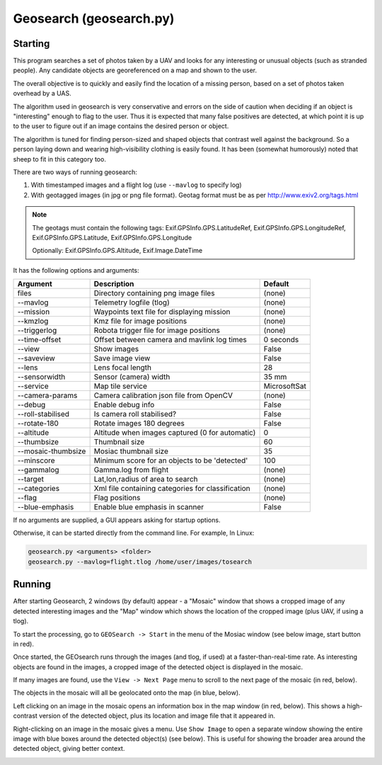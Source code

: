 Geosearch (geosearch.py)
========================

Starting
--------

This program searches a set of photos taken by a UAV and looks for any interesting or unusual objects (such as stranded people). Any candidate objects are georeferenced on a map and shown to the user.

The overall objective is to quickly and easily find the location of a missing person, based on a set of photos taken overhead by a UAS.

The algorithm used in geosearch is very conservative and errors on the side of caution when deciding if an object is "interesting" enough to flag to the user. Thus it is expected that many false positives are detected, at which point it is up to the user to figure out if an image contains the desired person or object.

The algorithm is tuned for finding person-sized and shaped objects that contrast well against the background. So a person laying down and wearing high-visibility clothing is easily found. It has been (somewhat humorously) noted that sheep to fit in this category too. 

There are two ways of running geosearch:

#. With timestamped images and a flight log (use ``--mavlog`` to specify log)

#. With geotagged images (in jpg or png file format). Geotag format must be as per http://www.exiv2.org/tags.html

.. note::

    The geotags must contain the following tags: Exif.GPSInfo.GPS.LatitudeRef, Exif.GPSInfo.GPS.LongitudeRef, 
    Exif.GPSInfo.GPS.Latitude, Exif.GPSInfo.GPS.Longitude

    Optionally: Exif.GPSInfo.GPS.Altitude, Exif.Image.DateTime


It has the following options and arguments:

===============================   =================================================   ===============================
Argument                          Description                                         Default
===============================   =================================================   ===============================
files                             Directory containing png image files                (none)
--mavlog                          Telemetry logfile (tlog)                            (none)
--mission                         Waypoints text file for displaying mission          (none)
--kmzlog                          Kmz file for image positions                        (none)
--triggerlog                      Robota trigger file for image positions             (none)
--time-offset                     Offset between camera and mavlink log times         0 seconds
--view                            Show images                                         False
--saveview                        Save image view                                     False
--lens                            Lens focal length                                   28
--sensorwidth                     Sensor (camera) width                               35 mm
--service                         Map tile service                                    MicrosoftSat
--camera-params                   Camera calibration json file from OpenCV            (none)
--debug                           Enable debug info                                   False
--roll-stabilised                 Is camera roll stabilised?                          False
--rotate-180                      Rotate images 180 degrees                           False
--altitude                        Altitude when images captured (0 for automatic)     0
--thumbsize                       Thumbnail size                                      60
--mosaic-thumbsize                Mosiac thumbnail size                               35
--minscore                        Minimum score for an objects to be 'detected'       100
--gammalog                        Gamma.log from flight                               (none)
--target                          Lat,lon,radius of area to search                    (none)
--categories                      Xml file containing categories for classification   (none)
--flag                            Flag positions                                      (none)
--blue-emphasis                   Enable blue emphasis in scanner                     False
===============================   =================================================   ===============================

If no arguments are supplied, a GUI appears asking for startup options.

Otherwise, it can be started directly from the command line. For example, In Linux:

.. code:: bash

    geosearch.py <arguments> <folder>
    geosearch.py --mavlog=flight.tlog /home/user/images/tosearch
    
    
Running
-------

After starting Geosearch, 2 windows (by default) appear - a "Mosaic" window that shows a cropped image of any detected interesting images and the "Map" window which shows the location of the cropped image (plus UAV, if
using a tlog).

To start the processing, go to ``GEOSearch -> Start`` in the menu of the Mosiac window (see below image, start 
button in red).

.. image:: geosearch0.png

Once started, the GEOsearch runs through the images (and tlog, if used) at a faster-than-real-time rate. As interesting objects are found in the images, a cropped image of the detected object is displayed in the mosaic.

If many images are found, use the ``View -> Next Page`` menu to scroll to the next page of the mosaic (in red, below).

The objects in the mosaic will all be geolocated onto the map (in blue, below).

.. image:: geosearch1.png

Left clicking on an image in the mosaic opens an information box in the map window (in red, below). This shows a high-contrast version of the detected object, plus its location and image file that it appeared in.

.. image:: geosearch2.png

Right-clicking on an image in the mosaic gives a menu. Use ``Show Image`` to open a separate window showing the entire image with blue boxes around the detected object(s) (see below). This is useful for showing the broader area around the detected object, giving better context.

.. image:: geosearch3.png
